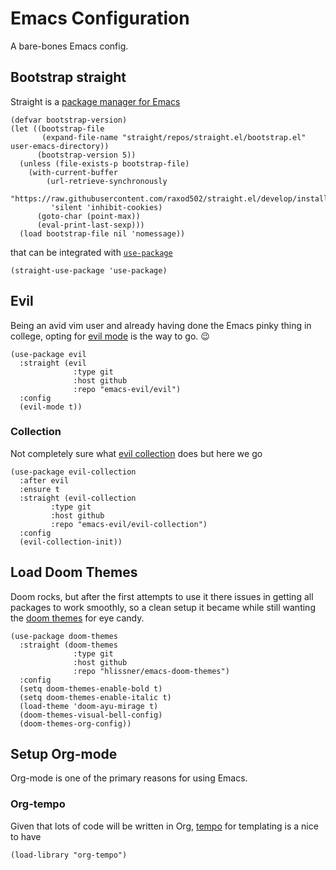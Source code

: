 * Emacs Configuration
  
A bare-bones Emacs config.

** Bootstrap straight
   
Straight is a [[https://github.com/raxod502/straight.el#getting-started][package manager for Emacs]] 

#+begin_src elisp
(defvar bootstrap-version)
(let ((bootstrap-file
       (expand-file-name "straight/repos/straight.el/bootstrap.el" user-emacs-directory))
      (bootstrap-version 5))
  (unless (file-exists-p bootstrap-file)
    (with-current-buffer
        (url-retrieve-synchronously
         "https://raw.githubusercontent.com/raxod502/straight.el/develop/install.el"
         'silent 'inhibit-cookies)
      (goto-char (point-max))
      (eval-print-last-sexp)))
  (load bootstrap-file nil 'nomessage))
#+end_src

that can be integrated with [[https://github.com/raxod502/straight.el#integration-with-use-package][=use-package=]]

#+begin_src elisp
(straight-use-package 'use-package)
#+end_src

** Evil
   
Being an avid vim user and already having done the Emacs pinky thing in college, opting for [[https://github.com/emacs-evil/evil][evil mode]] is the way to go. 😉

#+begin_src elisp
(use-package evil
  :straight (evil
              :type git
              :host github
              :repo "emacs-evil/evil")
  :config
  (evil-mode t))
#+end_src

*** Collection
    
Not completely sure what [[https://github.com/emacs-evil/evil-collection][evil collection]] does but here we go

#+begin_src elisp
(use-package evil-collection
  :after evil
  :ensure t
  :straight (evil-collection
	     :type git
	     :host github
	     :repo "emacs-evil/evil-collection")
  :config
  (evil-collection-init))
#+end_src

** Load Doom Themes
   
Doom rocks, but after the first attempts to use it there issues in getting all packages to work smoothly, so a clean setup it became while still wanting the [[https://github.com/hlissner/emacs-doom-themes#manually][doom themes]] for eye candy.

#+begin_src elisp
(use-package doom-themes
  :straight (doom-themes
              :type git
              :host github
              :repo "hlissner/emacs-doom-themes")
  :config
  (setq doom-themes-enable-bold t)
  (setq doom-themes-enable-italic t)
  (load-theme 'doom-ayu-mirage t)
  (doom-themes-visual-bell-config)
  (doom-themes-org-config))
#+end_src

** Setup Org-mode
   
Org-mode is one of the primary reasons for using Emacs.

*** Org-tempo
    
Given that lots of code will be written in Org, [[https://orgmode.org/manual/Structure-Templates.html][tempo]] for templating is a nice to have

#+begin_src elisp
(load-library "org-tempo")
#+end_src
